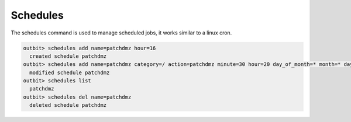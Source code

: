 Schedules
==================

The schedules command is used to manage scheduled jobs, it works similar to a linux cron.

.. sourcecode:: bash

    outbit> schedules add name=patchdmz hour=16
      created schedule patchdmz
    outbit> schedules add name=patchdmz category=/ action=patchdmz minute=30 hour=20 day_of_month=* month=* day_of_week=*
      modified schedule patchdmz
    outbit> schedules list
      patchdmz
    outbit> schedules del name=patchdmz
      deleted schedule patchdmz
